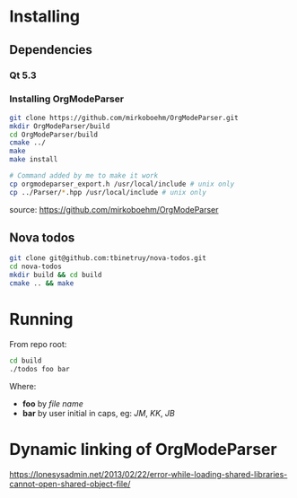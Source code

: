 * Installing
** Dependencies
*** Qt 5.3

*** Installing OrgModeParser

#+begin_src bash
git clone https://github.com/mirkoboehm/OrgModeParser.git
mkdir OrgModeParser/build
cd OrgModeParser/build
cmake ../
make
make install

# Command added by me to make it work
cp orgmodeparser_export.h /usr/local/include # unix only
cp ../Parser/*.hpp /usr/local/include # unix only
#+end_src

source: https://github.com/mirkoboehm/OrgModeParser

** Nova todos

#+begin_src bash
git clone git@github.com:tbinetruy/nova-todos.git
cd nova-todos
mkdir build && cd build
cmake .. && make
#+end_src

* Running

From repo root:

#+begin_src bash
cd build
./todos foo bar
#+end_src

Where:

- *foo* by /file name/
- *bar* by user initial in caps, eg: /JM/, /KK/, /JB/

* Dynamic linking of OrgModeParser

https://lonesysadmin.net/2013/02/22/error-while-loading-shared-libraries-cannot-open-shared-object-file/
